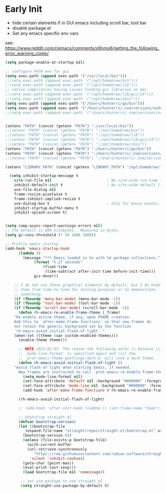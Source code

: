 * Early Init
- hide certain elements if in GUI emacs including scroll bar, tool bar
- disable package.el
- Set any emacs specific env vars

see: https://www.reddit.com/r/emacs/comments/x9nmo6/getting_the_following_error_warning_comp/

#+begin_src emacs-lisp :tangle early-init.el
    (setq package-enable-at-startup nil)

    ;; configure PATH env for gui
    (setq exec-path (append exec-path '("/usr/local/bin")))
    ;;(setq exec-path (append exec-path '("/opt/homebrew/bin")))
    ;;(setq exec-path (append exec-path '("/opt/homebrew/lib")))
    ;; native compilation having issues finding gcc libraries on mac
    ;;(setq exec-path (append exec-path '("/opt/homebrew/lib/gcc/14")))
    ;;(setq exec-path (append exec-path '("/opt/homebrew/sbin")))
    (setq exec-path (append exec-path '("/Users/hunterri/go/bin")))
    (setq exec-path (append exec-path '("/Users/hunterri/.nvm/versions/node/v18.19.0/bin")))
    ;;(setq exec-path (append exec-path '("/Users/hunterri/.nvm/versions/node/v16.16.0/bin")))


    (setenv "PATH" (concat (getenv "PATH") ":/usr/local/bin"))
    ;;(setenv "PATH" (concat (getenv "PATH") ":/opt/homebrew/bin"))
    ;;(setenv "PATH" (concat (getenv "PATH") ":/opt/homebrew/lib"))
    ;;(setenv "PATH" (concat (getenv "PATH") ":/opt/homebrew/lib/gcc/14"))
    ;;(setenv "PATH" (concat (getenv "PATH") ":/opt/homebrew/sbin"))
    (setenv "PATH" (concat (getenv "PATH") ":/Users/hunterri/go/bin"))
    (setenv "PATH" (concat (getenv "PATH") ":/Users/hunterri/.nvm/versions/node/v18.19.0/bin"))
    ;;(setenv "PATH" (concat (getenv "PATH") ":/Users/hunterri/.nvm/versions/node/v16.16.0/bin"))

    (setenv "LIBRARY_PATH" (concat (getenv "LIBRARY_PATH") "/opt/homebrew/lib/gcc/14/gcc/aarch64-apple-darwin23/14"))

      (setq inhibit-startup-message t
	    site-run-file nil                         ; No site-wide run-time initializations
	    inhibit-default-init t                    ; No site-wide default library
	    use-file-dialog nil
	    frame-resize-pixelwise t
	    frame-inhibit-implied-resize t
	    use-dialog-box t                          ; only for mouse events, which I seldom use
	    inhibit-startup-buffer-menu t
	    inhibit-splash-screen t)


	(setq comp-async-report-warnings-errors nil)
	;; The default is 800 kilobytes.  Measured in bytes.
	(setq gc-cons-threshold (* 50 1000 1000))

	;; Profile emacs startup
	(add-hook 'emacs-startup-hook
		  (lambda ()
		    (message "*** Emacs loaded in %s with %d garbage collections."
			     (format "%.2f seconds"
				     (float-time
				      (time-subtract after-init-time before-init-time)))
			     gcs-done)))

	    ;; I do not use those graphical elements by default, but I do enable
	    ;; them from time-to-time for testing purposes or to demonstrate
	    ;; something.
	    (if (fboundp 'menu-bar-mode) (menu-bar-mode -1))
	    (if (fboundp 'tool-bar-mode) (tool-bar-mode -1))
	    (if (fboundp 'scroll-bar-mode) (scroll-bar-mode -1))
	      (defun rh-emacs-re-enable-frame-theme (_frame)
		"Re-enable active theme, if any, upon FRAME creation.
		Add this to `after-make-frame-functions' so that new frames do
		not retain the generic background set by the function
		`rh-emacs-avoid-initial-flash-of-light'."
		(when-let ((theme (car custom-enabled-themes)))
		  (enable-theme theme)))

	      ;; NOTE 2023-02-05: The reason the following works is because (i) the
	      ;; `mode-line-format' is specified again and (ii) the
	      ;; `prot-emacs-theme-gsettings-dark-p' will load a dark theme.
	      (defun rh-emacs-avoid-initial-flash-of-light ()
		"Avoid flash of light when starting Emacs, if needed.
		  New frames are instructed to call `prot-emacs-re-enable-frame-theme'."
		    (setq mode-line-format nil)
		    (set-face-attribute 'default nil :background "#000000" :foreground "#ffffff")
		    (set-face-attribute 'mode-line nil :background "#000000" :foreground "#ffffff" :box 'unspecified)
		    (add-hook 'after-make-frame-functions #'rh-emacs-re-enable-frame-theme))

	      (rh-emacs-avoid-initial-flash-of-light)

	      ;; (add-hook 'after-init-hook (lambda () (set-frame-name "home")))

	      ;; bootstrap straight.el
	      (defvar bootstrap-version)
		  (let ((bootstrap-file
			 (expand-file-name "straight/repos/straight.el/bootstrap.el" user-emacs-directory))
			(bootstrap-version 6))
		    (unless (file-exists-p bootstrap-file)
		      (with-current-buffer
			  (url-retrieve-synchronously
			     "https://raw.githubusercontent.com/radian-software/straight.el/develop/install.el"
			   'silent 'inhibit-cookies)
			(goto-char (point-max))
			(eval-print-last-sexp)))
		    (load bootstrap-file nil 'nomessage))

	       ;; set use-package to use straight.el
	       (setq straight-use-package-by-default t)
#+end_src
